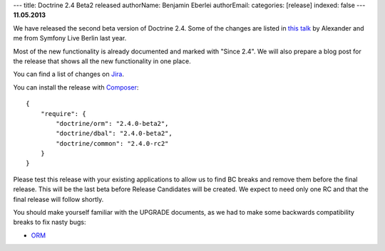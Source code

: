 ---
title: Doctrine 2.4 Beta2 released
authorName: Benjamin Eberlei 
authorEmail: 
categories: [release]
indexed: false
---
**11.05.2013**

We have released the second beta version of Doctrine 2.4. Some of
the changes are listed in `this talk
<https://speakerdeck.com/asm89/what-is-new-in-doctrine>`_ by Alexander
and me from Symfony Live Berlin last year.

Most of the new functionality is already documented and marked with "Since
2.4". We will also prepare a blog post for the release that shows all the
new functionality in one place.

You can find a list of changes on `Jira
<http://www.doctrine-project.org/jira/issues/?jql=project%20in%20(DDC%2C%20DBAL%2C%20DCOM)%20AND%20fixVersion%20%3D%20%222.4%22%20AND%20status%20%3D%20Resolved%20ORDER%20BY%20priority%20DESC>`_.

You can install the release with `Composer <http://www.packagist.org>`_:

::

    {
        "require": {
            "doctrine/orm": "2.4.0-beta2",
            "doctrine/dbal": "2.4.0-beta2",
            "doctrine/common": "2.4.0-rc2"
        }
    }

Please test this release with your existing applications to allow us to find BC
breaks and remove them before the final release. This will be the last beta
before Release Candidates will be created. We expect to need only one
RC and that the final release will follow shortly.

You should make yourself familiar with the UPGRADE documents, as we had
to make some backwards compatibility breaks to fix nasty bugs:

- `ORM <https://github.com/doctrine/doctrine2/blob/master/UPGRADE.md>`_
